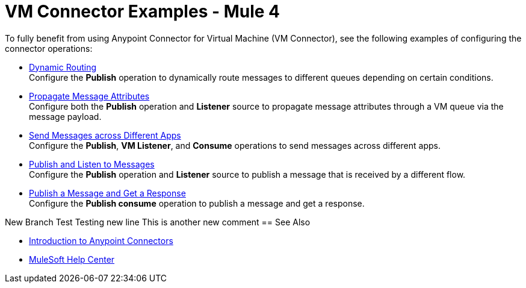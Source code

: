 = VM Connector Examples - Mule 4
:page-aliases: connectors::vm/vm-connector-examples.adoc

To fully benefit from using Anypoint Connector for Virtual Machine (VM Connector), see the following examples of configuring the connector operations:

* xref:vm-dynamic-routing.adoc[Dynamic Routing] +
Configure the *Publish* operation to dynamically route messages to different queues depending on certain conditions.
* xref:vm-propagate-messages.adoc[Propagate Message Attributes] +
Configure both the *Publish* operation and *Listener* source to propagate message attributes through a VM queue via the message payload.
* xref:vm-publish-across-apps.adoc[Send Messages across Different Apps] +
Configure the *Publish*, *VM Listener*, and *Consume* operations to send messages across different apps.
* xref:vm-publish-listen.adoc[Publish and Listen to Messages] +
Configure the *Publish* operation and *Listener* source to publish a message that is received by a different flow.
* xref:vm-publish-response.adoc[Publish a Message and Get a Response] +
Configure the *Publish consume* operation to publish a message and get a response.

New Branch Test
Testing new line
This is another new comment
== See Also

* xref:connectors::introduction/introduction-to-anypoint-connectors.adoc[Introduction to Anypoint Connectors]
* https://help.mulesoft.com[MuleSoft Help Center]

